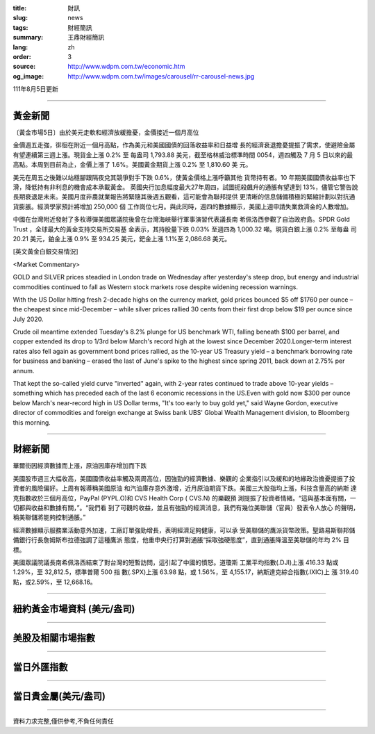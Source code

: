 :title: 財訊
:slug: news
:tags: 財經簡訊
:summary: 王鼎財經簡訊
:lang: zh
:order: 3
:source: http://www.wdpm.com.tw/economic.htm
:og_image: http://www.wdpm.com.tw/images/carousel/rr-carousel-news.jpg

111年8月5日更新

----

黃金新聞
++++++++

〔黃金市場5日〕由於美元走軟和經濟放緩擔憂，金價接近一個月高位

金價週五走強，徘徊在附近一個月高點，作為美元和美國國債的回落收益率和日益增
長的經濟衰退擔憂提振了需求，使避險金屬有望連續第三週上漲。現貨金上漲 0.2% 至
每盎司 1,793.88 美元，截至格林威治標準時間 0054，週四觸及 7 月 5 日以來的最
高點。本周到目前為止，金價上漲了 1.6%。美國黃金期貨上漲 0.2% 至 1,810.60 美
元。

美元在周五之後難以站穩腳跟隔夜兌其競爭對手下跌 0.6%，使黃金價格上漲呼籲其他
貨幣持有者。10 年期美國國債收益率也下滑，降低持有非利息的機會成本承載黃金。      
英國央行加息幅度最大27年周四，試圖扼殺飆升的通脹有望達到 13%，儘管它警告說
長期衰退是未來。美國月度非農就業報告將緊隨其後週五觀看，這可能會為聯邦提供
更清晰的信息儲備積極的緊縮計劃以對抗通貨膨脹。經濟學家預計將增加 250,000 個
工作崗位七月。與此同時，週四的數據顯示，美國上週申請失業救濟金的人數增加。                          

中國在台灣附近發射了多枚導彈美國眾議院後曾在台灣海峽舉行軍事演習代表議長南
希佩洛西參觀了自治政府島。SPDR Gold Trust ，全球最大的黃金支持交易所交易基
金表示，其持股量下跌 0.03% 至週四為 1,000.32 噸。現貨白銀上漲 0.2% 至每盎
司 20.21 美元，鉑金上漲 0.9% 至 934.25 美元，鈀金上漲 1.1%至 2,086.68 美元。












[英文黃金白銀交易情況]

<Market Commentary>

GOLD and SILVER prices steadied in London trade on Wednesday after yesterday's 
steep drop, but energy and industrial commodities continued to fall as Western 
stock markets rose despite widening recession warnings.

With the US Dollar hitting fresh 2-decade highs on the currency market, gold 
prices bounced $5 off $1760 per ounce – the cheapest since mid-December – while 
silver prices rallied 30 cents from their first drop below $19 per ounce 
since July 2020.

Crude oil meantime extended Tuesday's 8.2% plunge for US benchmark WTI, falling 
beneath $100 per barrel, and copper extended its drop to 1/3rd below March's 
record high at the lowest since December 2020.Longer-term interest rates 
also fell again as government bond prices rallied, as the 10-year US Treasury 
yield – a benchmark borrowing rate for business and banking – erased the 
last of June's spike to the highest since spring 2011, back down at 2.75% 
per annum.

That kept the so-called yield curve "inverted" again, with 2-year rates continued 
to trade above 10-year yields – something which has preceded each of the 
last 6 economic recessions in the US.Even with gold now $300 per ounce below 
March's near-record high in US Dollar terms, "It's too early to buy gold 
yet," said Wayne Gordon, executive director of commodities and foreign exchange 
at Swiss bank UBS' Global Wealth Management division, to Bloomberg this morning.


----

財經新聞
++++++++
華爾街因經濟數據而上漲，原油因庫存增加而下跌

美國股市週三大幅收高，美國國債收益率觸及兩周高位，因強勁的經濟數據、樂觀的
企業指引以及緩和的地緣政治擔憂提振了投資者的風險偏好。上周有報導稱美國原油
和汽油庫存意外激增，近月原油期貨下跌。美國三大股指均上漲，科技含量高的納斯
達克指數收於三個月高位，PayPal (PYPL.O)和 CVS Health Corp ( CVS.N) 的樂觀預
測提振了投資者情緒。“這與基本面有關，一切都與收益和數據有關，”。“我們看
到了可觀的收益，並且有強勁的經濟消息，我們有幾位美聯儲（官員）發表令人放心
的聲明，稱美聯儲將能夠控制通脹。”

經濟數據顯示服務業活動意外加速，工廠訂單強勁增長，表明經濟足夠健康，可以承
受美聯儲的鷹派貨幣政策。聖路易斯聯邦儲備銀行行長詹姆斯布拉德強調了這種鷹派
態度，他重申央行打算對通脹“採取強硬態度”，直到通脹降溫至美聯儲的年均 2% 目
標。

美國眾議院議長南希佩洛西結束了對台灣的短暫訪問，這引起了中國的憤怒。道瓊斯
工業平均指數(.DJI)上漲 416.33 點或 1.29%，至 32,812.5，標準普爾 500 指
數(.SPX)上漲 63.98 點，或 1.56%，至 4,155.17，納斯達克綜合指數(.IXIC)上
漲 319.40 點，或2.59%，至 12,668.16。







         

----

紐約黃金市場資料 (美元/盎司)
++++++++++++++++++++++++++++

.. raw:: html

  <A HREF="http://www.kitco.com/connecting.html">
  <IMG SRC="http://www.kitconet.com/images/quotes_4b2.gif" BORDER="0" ALT="[Most Recent Quotes from www.kitco.com]">
  </A>

----

美股及相關市場指數
++++++++++++++++++

.. raw:: html

  <!-- TradingView Widget BEGIN -->
  <div class="tradingview-widget-container">
    <div class="tradingview-widget-container__widget"></div>
    <div class="tradingview-widget-copyright"><a href="https://tw.tradingview.com/markets/indices/" rel="noopener" target="_blank"><span class="blue-text">指數行情</span></a>由TradingView提供</div>
    <script type="text/javascript" src="https://s3.tradingview.com/external-embedding/embed-widget-market-quotes.js" async>
    {
    "title": "指數",
    "width": 770,
    "height": 450,
    "locale": "zh_TW",
    "symbolsGroups": [
      {
        "name": "美國和加拿大",
        "symbols": [
          {
            "name": "FOREXCOM:SPXUSD",
            "displayName": "標準普爾500"
          },
          {
            "name": "FOREXCOM:NSXUSD",
            "displayName": "納斯達克100指數"
          },
          {
            "name": "CME_MINI:ES1!",
            "displayName": "E-迷你 標普指數期貨"
          },
          {
            "name": "INDEX:DXY",
            "displayName": "美元指數"
          },
          {
            "name": "FOREXCOM:DJI",
            "displayName": "道瓊斯 30"
          }
        ]
      },
      {
        "name": "歐洲",
        "symbols": [
          {
            "name": "INDEX:SX5E",
            "displayName": "歐元藍籌50"
          },
          {
            "name": "FOREXCOM:UKXGBP",
            "displayName": "富時100"
          },
          {
            "name": "INDEX:DEU30",
            "displayName": "德國DAX指數"
          },
          {
            "name": "INDEX:CAC40",
            "displayName": "法國 CAC 40 指數"
          },
          {
            "name": "INDEX:SMI"
          }
        ]
      },
      {
        "name": "亞太",
        "symbols": [
          {
            "name": "INDEX:NKY",
            "displayName": "日經225"
          },
          {
            "name": "INDEX:HSI",
            "displayName": "恆生"
          },
          {
            "name": "BSE:SENSEX",
            "displayName": "印度孟買指數"
          },
          {
            "name": "BSE:BSE500"
          },
          {
            "name": "INDEX:KSIC",
            "displayName": "韓國Kospi綜合指數"
          }
        ]
      }
    ],
    "colorTheme": "light"
  }
    </script>
  </div>
  <!-- TradingView Widget END -->

----

當日外匯指數
++++++++++++

.. raw:: html

  <!-- TradingView Widget BEGIN -->
  <div class="tradingview-widget-container">
    <div class="tradingview-widget-container__widget"></div>
    <div class="tradingview-widget-copyright"><a href="https://tw.tradingview.com/markets/currencies/forex-cross-rates/" rel="noopener" target="_blank"><span class="blue-text">外匯匯率</span></a>由TradingView提供</div>
    <script type="text/javascript" src="https://s3.tradingview.com/external-embedding/embed-widget-forex-cross-rates.js" async>
    {
    "width": "100%",
    "height": "100%",
    "currencies": [
      "EUR",
      "USD",
      "JPY",
      "GBP",
      "CNY",
      "TWD"
    ],
    "isTransparent": false,
    "colorTheme": "light",
    "locale": "zh_TW"
  }
    </script>
  </div>
  <!-- TradingView Widget END -->

----

當日貴金屬(美元/盎司)
+++++++++++++++++++++

.. raw:: html 

  <A HREF="http://www.kitco.com/connecting.html">
  <IMG SRC="http://www.kitconet.com/images/quotes_7a.gif" BORDER="0" ALT="[Most Recent Quotes from www.kitco.com]">
  </A>

----

資料力求完整,僅供參考,不負任何責任
